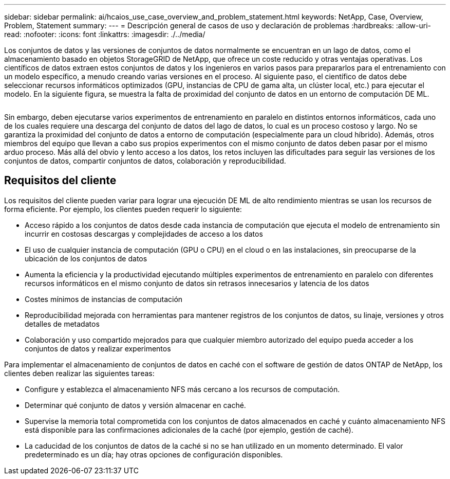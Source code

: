---
sidebar: sidebar 
permalink: ai/hcaios_use_case_overview_and_problem_statement.html 
keywords: NetApp, Case, Overview, Problem, Statement 
summary:  
---
= Descripción general de casos de uso y declaración de problemas
:hardbreaks:
:allow-uri-read: 
:nofooter: 
:icons: font
:linkattrs: 
:imagesdir: ./../media/


[role="lead"]
Los conjuntos de datos y las versiones de conjuntos de datos normalmente se encuentran en un lago de datos, como el almacenamiento basado en objetos StorageGRID de NetApp, que ofrece un coste reducido y otras ventajas operativas. Los científicos de datos extraen estos conjuntos de datos y los ingenieros en varios pasos para prepararlos para el entrenamiento con un modelo específico, a menudo creando varias versiones en el proceso. Al siguiente paso, el científico de datos debe seleccionar recursos informáticos optimizados (GPU, instancias de CPU de gama alta, un clúster local, etc.) para ejecutar el modelo. En la siguiente figura, se muestra la falta de proximidad del conjunto de datos en un entorno de computación DE ML.

image:hcaios_image1.png[""]

Sin embargo, deben ejecutarse varios experimentos de entrenamiento en paralelo en distintos entornos informáticos, cada uno de los cuales requiere una descarga del conjunto de datos del lago de datos, lo cual es un proceso costoso y largo. No se garantiza la proximidad del conjunto de datos a entorno de computación (especialmente para un cloud híbrido). Además, otros miembros del equipo que llevan a cabo sus propios experimentos con el mismo conjunto de datos deben pasar por el mismo arduo proceso. Más allá del obvio y lento acceso a los datos, los retos incluyen las dificultades para seguir las versiones de los conjuntos de datos, compartir conjuntos de datos, colaboración y reproducibilidad.



== Requisitos del cliente

Los requisitos del cliente pueden variar para lograr una ejecución DE ML de alto rendimiento mientras se usan los recursos de forma eficiente. Por ejemplo, los clientes pueden requerir lo siguiente:

* Acceso rápido a los conjuntos de datos desde cada instancia de computación que ejecuta el modelo de entrenamiento sin incurrir en costosas descargas y complejidades de acceso a los datos
* El uso de cualquier instancia de computación (GPU o CPU) en el cloud o en las instalaciones, sin preocuparse de la ubicación de los conjuntos de datos
* Aumenta la eficiencia y la productividad ejecutando múltiples experimentos de entrenamiento en paralelo con diferentes recursos informáticos en el mismo conjunto de datos sin retrasos innecesarios y latencia de los datos
* Costes mínimos de instancias de computación
* Reproducibilidad mejorada con herramientas para mantener registros de los conjuntos de datos, su linaje, versiones y otros detalles de metadatos
* Colaboración y uso compartido mejorados para que cualquier miembro autorizado del equipo pueda acceder a los conjuntos de datos y realizar experimentos


Para implementar el almacenamiento de conjuntos de datos en caché con el software de gestión de datos ONTAP de NetApp, los clientes deben realizar las siguientes tareas:

* Configure y establezca el almacenamiento NFS más cercano a los recursos de computación.
* Determinar qué conjunto de datos y versión almacenar en caché.
* Supervise la memoria total comprometida con los conjuntos de datos almacenados en caché y cuánto almacenamiento NFS está disponible para las confirmaciones adicionales de la caché (por ejemplo, gestión de caché).
* La caducidad de los conjuntos de datos de la caché si no se han utilizado en un momento determinado. El valor predeterminado es un día; hay otras opciones de configuración disponibles.

